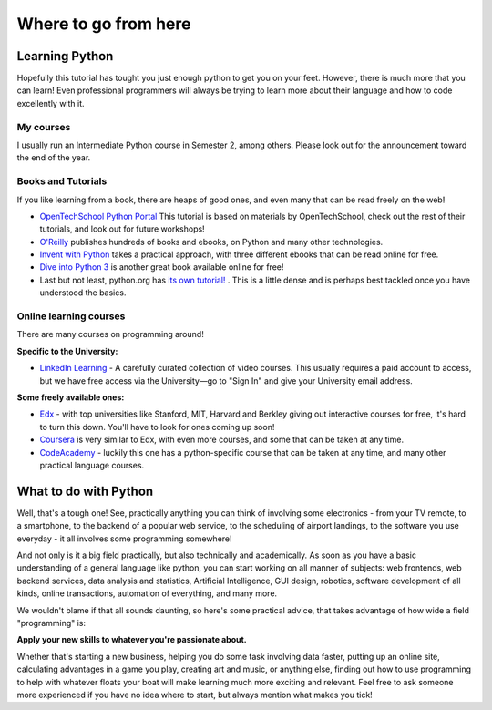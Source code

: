 Where to go from here
*********************

Learning Python
===============

Hopefully this tutorial has tought you just enough python to get you on your 
feet. However, there is much more that you can learn! Even professional
programmers will always be trying to learn more about their language and 
how to code excellently with it.

My courses
----------

I usually run an Intermediate Python course in Semester 2, among others. Please look out for the announcement toward the end of the year.

Books and Tutorials
-------------------

If you like learning from a book, there are heaps of good ones, and even many 
that can be read freely on the web!

- `OpenTechSchool Python Portal`_ This tutorial is based on materials by OpenTechSchool,
  check out the rest of their tutorials, and look out for 
  future workshops!
- `O'Reilly`_ publishes hundreds of books and ebooks, on Python and many other 
  technologies.
- `Invent with Python`_ takes a practical approach, with three different ebooks 
  that can be read online for free.
- `Dive into Python 3`_ is another great book available online for free!
- Last but not least, python.org has `its own tutorial!`_ . This is a little dense and
  is perhaps best tackled once you have understood the basics.


.. _OpenTechSchool Python Portal: http://python.opentechschool.org/
.. _O'Reilly: 
   http://shop.oreilly.com/category/browse-subjects/programming/python.do
.. _Invent with Python: http://inventwithpython.com/
.. _Dive into Python 3: http://getpython3.com/diveintopython3/
.. _Its own tutorial!: http://docs.python.org/3/tutorial/

Online learning courses
-------------------------

There are many courses on programming around!

**Specific to the University:**

- `LinkedIn Learning`_ - A carefully curated collection of video courses. This usually requires a paid account to access, but we have free access via the University—go to "Sign In" and give your University email address.

**Some freely available ones:**

- `Edx`_ - with top universities like Stanford, MIT, Harvard and Berkley giving
  out interactive courses for free, it's hard to turn this down. You'll have 
  to look for ones coming up soon!
- `Coursera`_ is very similar to Edx, with even more courses, and some that 
  can be taken at any time.
- `CodeAcademy`_ - luckily this one has a python-specific course that can 
  be taken at any time, and many other practical language courses.

.. _LinkedIn Learning:
   https://www.linkedin.com/learning/
.. _Edx:
   https://www.edx.org/course-list/allschools/computer%20science/allcourses
.. _Coursera:
   https://www.coursera.org/courses?orderby=upcoming&cats=cs-theory,cs-systems,cs-programming,cs-ai
.. _CodeAcademy: http://www.codecademy.com/ 


What to do with Python
======================

Well, that's a tough one! See, practically anything you can think of involving 
some electronics - from your TV remote, to a smartphone, to the backend of a 
popular web service, to the scheduling of airport landings, to the software 
you use everyday - it all involves some programming somewhere!

And not only is it a big field practically, but also technically and 
academically. As soon as you have a basic understanding of a general language 
like python, you can start working on all manner of subjects:  web frontends, 
web backend services, data analysis and statistics, Artificial Intelligence, 
GUI design, robotics, software development of all kinds, online transactions, 
automation of everything, and many more.

We wouldn't blame if that all sounds daunting, so here's some practical advice, 
that takes advantage of how wide a field "programming" is:

**Apply your new skills to whatever you're passionate about.**

Whether that's starting a new business, helping you do some task involving data 
faster, putting up an online site, calculating advantages in a game you play, 
creating art and music, or anything else, finding out how to use programming to 
help with whatever floats your boat will make learning much more exciting and 
relevant. Feel free to ask someone more experienced if you have no idea where 
to start, but always mention what makes you tick!
